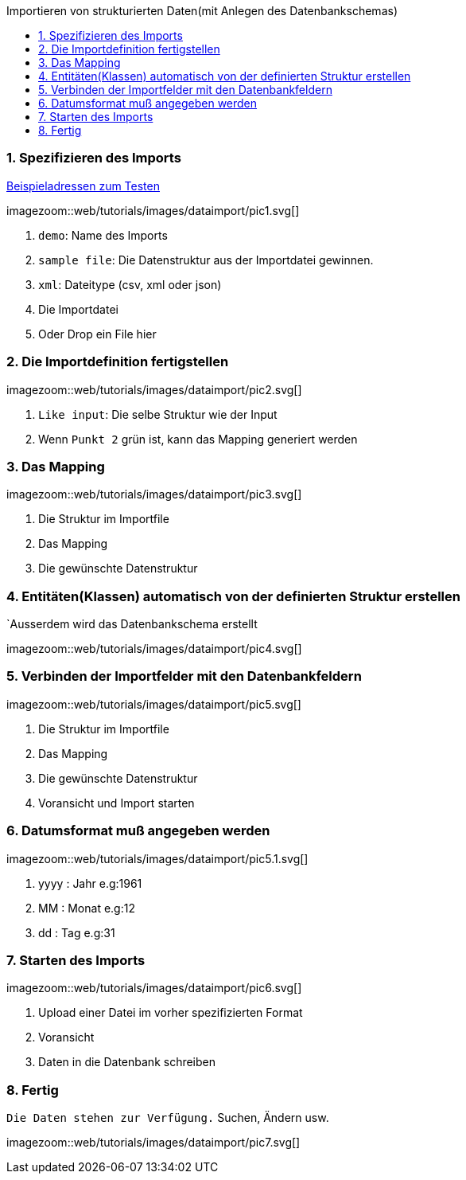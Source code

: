 :toc: macro
:toc-title: Importieren von strukturierten Daten(mit Anlegen des Datenbankschemas)
:linkattrs:

toc::[]

=== 1. Spezifizieren des Imports ===


link:web/tutorials/images/customers.import.xml[Beispieladressen zum Testen,window=_blank]

[.border.thumb.width700]
imagezoom::web/tutorials/images/dataimport/pic1.svg[]

. `demo`: Name des Imports
. `sample file`: Die Datenstruktur aus der Importdatei gewinnen.
.	`xml`: Dateitype (csv, xml oder json)
.	Die Importdatei
.	Oder Drop ein File hier


=== 2. Die Importdefinition fertigstellen ===

[.border.thumb.width700]
imagezoom::web/tutorials/images/dataimport/pic2.svg[]

. `Like input`: Die selbe Struktur wie der Input
. Wenn `Punkt 2` grün ist, kann das Mapping generiert werden


=== 3. Das Mapping ===

[.border.thumb.width700]
imagezoom::web/tutorials/images/dataimport/pic3.svg[]

. Die Struktur im Importfile
. Das Mapping
. Die gewünschte Datenstruktur

=== 4. Entitäten(Klassen) automatisch von der definierten  Struktur erstellen ===
`Ausserdem wird das Datenbankschema erstellt

imagezoom::web/tutorials/images/dataimport/pic4.svg[]


=== 5. Verbinden der Importfelder mit den Datenbankfeldern ===

[.border.thumb.width700]
imagezoom::web/tutorials/images/dataimport/pic5.svg[]

. Die Struktur im Importfile
. Das Mapping
. Die gewünschte Datenstruktur
. Voransicht und Import starten


=== 6. Datumsformat muß angegeben werden ===

[.border.thumb.width700]
imagezoom::web/tutorials/images/dataimport/pic5.1.svg[]

. yyyy : Jahr e.g:1961
. MM : Monat e.g:12
. dd : Tag e.g:31



=== 7. Starten des Imports ===

[.border.thumb.width700]
imagezoom::web/tutorials/images/dataimport/pic6.svg[]

. Upload einer Datei im vorher spezifizierten Format
. Voransicht
. Daten in die Datenbank schreiben



=== 8. Fertig ===
`Die Daten stehen zur Verfügung.`  Suchen, Ändern usw.

[.border.thumb.width700]
imagezoom::web/tutorials/images/dataimport/pic7.svg[]
